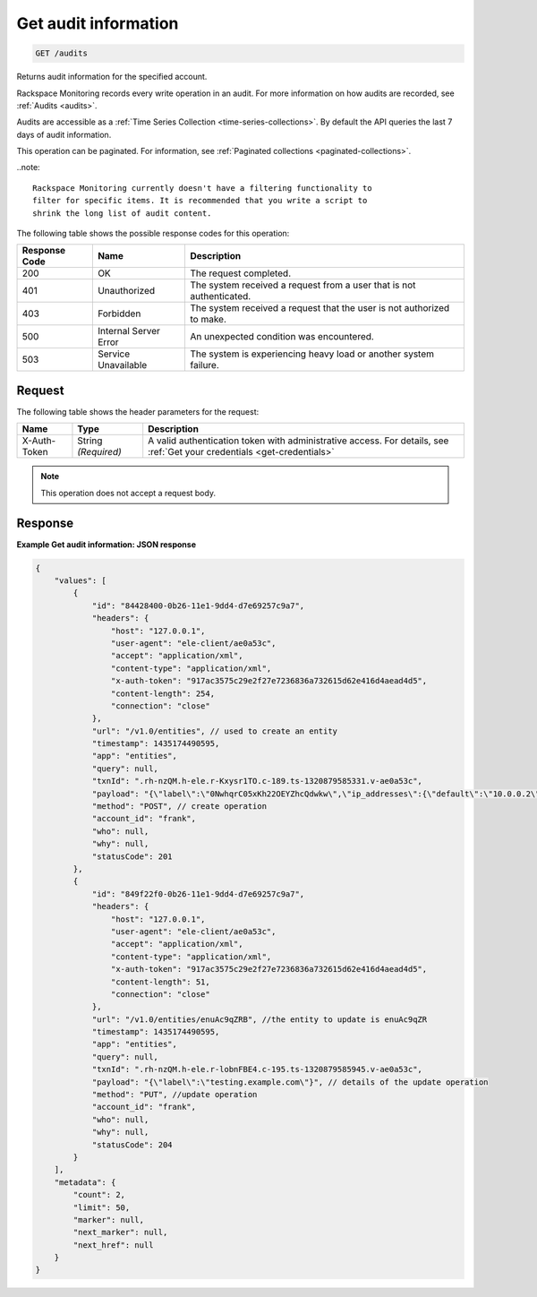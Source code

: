 .. _get-audit-information:

Get audit information
~~~~~~~~~~~~~~~~~~~~~

.. code::

    GET /audits

Returns audit information for the specified account.

Rackspace Monitoring records every write operation in an audit.
For more information on how audits are recorded, see
:ref:`Audits <audits>`.

Audits are accessible as a
:ref:`Time Series Collection <time-series-collections>`.
By default the API queries the last 7 days of audit information.

This operation can be paginated. For information, see
:ref:`Paginated collections <paginated-collections>`.

..note::

  Rackspace Monitoring currently doesn't have a filtering functionality to
  filter for specific items. It is recommended that you write a script to
  shrink the long list of audit content.

The following table shows the possible response codes for this operation:

+--------------------------+-------------------------+-------------------------+
|Response Code             |Name                     |Description              |
+==========================+=========================+=========================+
|200                       |OK                       |The request completed.   |
+--------------------------+-------------------------+-------------------------+
|401                       |Unauthorized             |The system received a    |
|                          |                         |request from a user that |
|                          |                         |is not authenticated.    |
+--------------------------+-------------------------+-------------------------+
|403                       |Forbidden                |The system received a    |
|                          |                         |request that the user is |
|                          |                         |not authorized to make.  |
+--------------------------+-------------------------+-------------------------+
|500                       |Internal Server Error    |An unexpected condition  |
|                          |                         |was encountered.         |
+--------------------------+-------------------------+-------------------------+
|503                       |Service Unavailable      |The system is            |
|                          |                         |experiencing heavy load  |
|                          |                         |or another system        |
|                          |                         |failure.                 |
+--------------------------+-------------------------+-------------------------+

Request
-------

The following table shows the header parameters for the request:

+-----------------+----------------+-----------------------------------------------+
|Name             |Type            |Description                                    |
+=================+================+===============================================+
|X-Auth-Token     |String          |A valid authentication token with              |
|                 |*(Required)*    |administrative access. For details, see        |
|                 |                |:ref:`Get your credentials <get-credentials>`  |
+-----------------+----------------+-----------------------------------------------+


.. note:: This operation does not accept a request body.

Response
--------

**Example Get audit information: JSON response**

.. code::

   {
       "values": [
           {
               "id": "84428400-0b26-11e1-9dd4-d7e69257c9a7",
               "headers": {
                   "host": "127.0.0.1",
                   "user-agent": "ele-client/ae0a53c",
                   "accept": "application/xml",
                   "content-type": "application/xml",
                   "x-auth-token": "917ac3575c29e2f27e7236836a732615d62e416d4aead4d5",
                   "content-length": 254,
                   "connection": "close"
               },
               "url": "/v1.0/entities", // used to create an entity
               "timestamp": 1435174490595,
               "app": "entities",
               "query": null,
               "txnId": ".rh-nzQM.h-ele.r-Kxysr1TO.c-189.ts-1320879585331.v-ae0a53c",
               "payload": "{\"label\":\"0NwhqrC05xKh22OEYZhcQdwkw\",\"ip_addresses\":{\"default\":\"10.0.0.2\"},\"metadata\":{\"all\":\"kinds\",\"of\":\"stuff\",\"can\":\"go\",\"here\":\"null is not a valid value\"}}", // details for create operation
               "method": "POST", // create operation
               "account_id": "frank",
               "who": null,
               "why": null,
               "statusCode": 201
           },
           {
               "id": "849f22f0-0b26-11e1-9dd4-d7e69257c9a7",
               "headers": {
                   "host": "127.0.0.1",
                   "user-agent": "ele-client/ae0a53c",
                   "accept": "application/xml",
                   "content-type": "application/xml",
                   "x-auth-token": "917ac3575c29e2f27e7236836a732615d62e416d4aead4d5",
                   "content-length": 51,
                   "connection": "close"
               },
               "url": "/v1.0/entities/enuAc9qZRB", //the entity to update is enuAc9qZR
               "timestamp": 1435174490595,
               "app": "entities",
               "query": null,
               "txnId": ".rh-nzQM.h-ele.r-lobnFBE4.c-195.ts-1320879585945.v-ae0a53c",
               "payload": "{\"label\":\"testing.example.com\"}", // details of the update operation
               "method": "PUT", //update operation
               "account_id": "frank",
               "who": null,
               "why": null,
               "statusCode": 204
           }
       ],
       "metadata": {
           "count": 2,
           "limit": 50,
           "marker": null,
           "next_marker": null,
           "next_href": null
       }
   }
